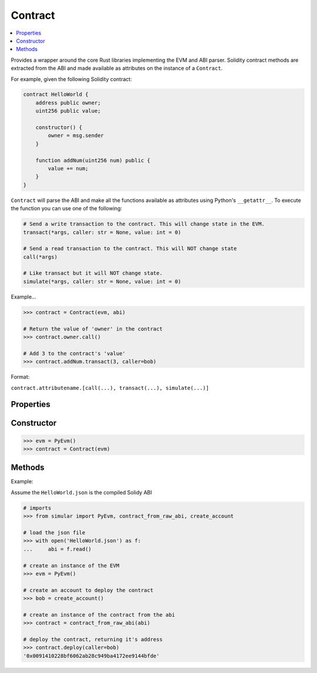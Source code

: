 .. _contract:

Contract
========

.. contents:: :local:
    

.. py:module:: simular.contract


Provides a wrapper around the core Rust libraries implementing the EVM and ABI parser. 
Solidity contract methods are extracted from the ABI and made available as attributes 
on the instance of a ``Contract``. 

For example, given the following Solidity contract:

.. code-block:: javascript

    contract HelloWorld {
        address public owner;
        uint256 public value;

        constructor() {
            owner = msg.sender
        }

        function addNum(uint256 num) public {
            value += num;
        }
    }

``Contract`` will parse the ABI and make all the functions available as attributes 
using Python's ``__getattr__``.  To execute the function you can use one of the following:

.. code-block:: python

    # Send a write transaction to the contract. This will change state in the EVM. 
    transact(*args, caller: str = None, value: int = 0)

    # Send a read transaction to the contract. This will NOT change state
    call(*args)

    # Like transact but it will NOT change state.
    simulate(*args, caller: str = None, value: int = 0)


Example...

.. code-block:: python

    >>> contract = Contract(evm, abi)

    # Return the value of 'owner' in the contract
    >>> contract.owner.call()

    # Add 3 to the contract's 'value'
    >>> contract.addNum.transact(3, caller=bob)

Format:

``contract.attributename.[call(...), transact(...), simulate(...)]``

Properties
----------

.. py:attribute:: evm

    The instance of the embedded EVM

.. py:attribute:: abi 

    An instance of the ABI parser

.. py:attribute:: address

    The address of the contract.  This is available for a deployed contract


Constructor
-----------

.. py:class:: Contract(evm: PyEvm, abi: PyAbi)

    Represents a contract and all the functions defined in the Solidity Contract. All calls 
    are translated into Ethereum transactions and sent to the EVM.

    .. note::

        The preferred way to create a contract is to use one of the ``contract_*`` 
        functions in :ref:`utils`

    :param evm: an instance of the EVM
    :type evm: PyEvm
    :param abi: an instance of the Abi parser 
    :type abi: PyAbi
    :return: an instance of the contract 

.. code-block:: python

    >>> evm = PyEvm()
    >>> contract = Contract(evm)


Methods
--------

.. py:method:: at(address: str)

    Set the address for the contract.  This is automatically done when using ``deploy``

    :param address: the address of the deployed contract


.. py:method:: deploy(*args, caller: str = None, value: int = 0)

    Deploy a contract to the EVM. Under the covers, it uses the ABI to encode 
    the constructor call to make a transaction.

    :param args: 0 or more arguments expected by the Contract's constructor 
    :param caller: the address making the deploy. this is `msg.sender`
    :param value: (optional) amount of `wei` to send to the contract. This will fail if the contracts constructor is not mark as ``payable``
    :return: the address of the deployed contract 
    :raises Exception: If ``caller`` is not provided OR ``caller`` is not a valid address

Example:

Assume the ``HelloWorld.json`` is the compiled Solidy ABI

.. code-block:: python

    # imports
    >>> from simular import PyEvm, contract_from_raw_abi, create_account

    # load the json file 
    >>> with open('HelloWorld.json') as f:
    ...     abi = f.read()

    # create an instance of the EVM
    >>> evm = PyEvm()

    # create an account to deploy the contract
    >>> bob = create_account()

    # create an instance of the contract from the abi
    >>> contract = contract_from_raw_abi(abi)

    # deploy the contract, returning it's address
    >>> contract.deploy(caller=bob)
    '0x0091410228bf6062ab28c949ba4172ee9144bfde'

.. py:method:: transact(*args, caller: str = None, value: int = 0)

    Execute a write transaction to the contract. This will change the state of the contract

    .. note:: 
        Remember this is method is appended to the end of the Solidity contract's function name:
        ``contract.[attribute name].transact(...)``

    :param args: 0 or more arguments expected by the Contract's function
    :param caller: (required) the address making the call. this is `msg.sender`
    :param value: (optional) amount of `wei` to send to the contract. This will fail if the contracts function is not mark as ``payable``
    :return: the result of the function call (if any)
    :raises Exception: If ``caller`` is not provided OR ``caller`` is not a valid address

.. py:method:: call(*args)

    Execute a read transaction to the contract. This will NOT change the state of the contract

    .. note:: 
        Remember this is method is appended to the end of the Solidity contract's function name:
        ``contract.[attribute name].call(...)``

    :param args: 0 or more arguments expected by the Contract's function
    :return: the result of the function call (if any)
    :raises Exception: If the contract does not have an address


.. py:method:: simulate(*args, caller: str = None, value: int = 0)

    Just like ``transact``. Except it will NOT change the state of the contract.  Can be
    used to test a ``transact``.

    .. note:: 
        Remember this is method is appended to the end of the Solidity contract's function name:
        ``contract.[attribute name].simulate(...)``

    :param args: 0 or more arguments expected by the Contract's function
    :param caller: (required) the address making the call. this is `msg.sender`
    :param value: (optional) amount of `wei` to send to the contract. This will fail if the contracts function is not mark as ``payable``
    :return: the result of the function call (if any)
    :raises Exception: If ``caller`` is not provided OR ``caller`` is not a valid address